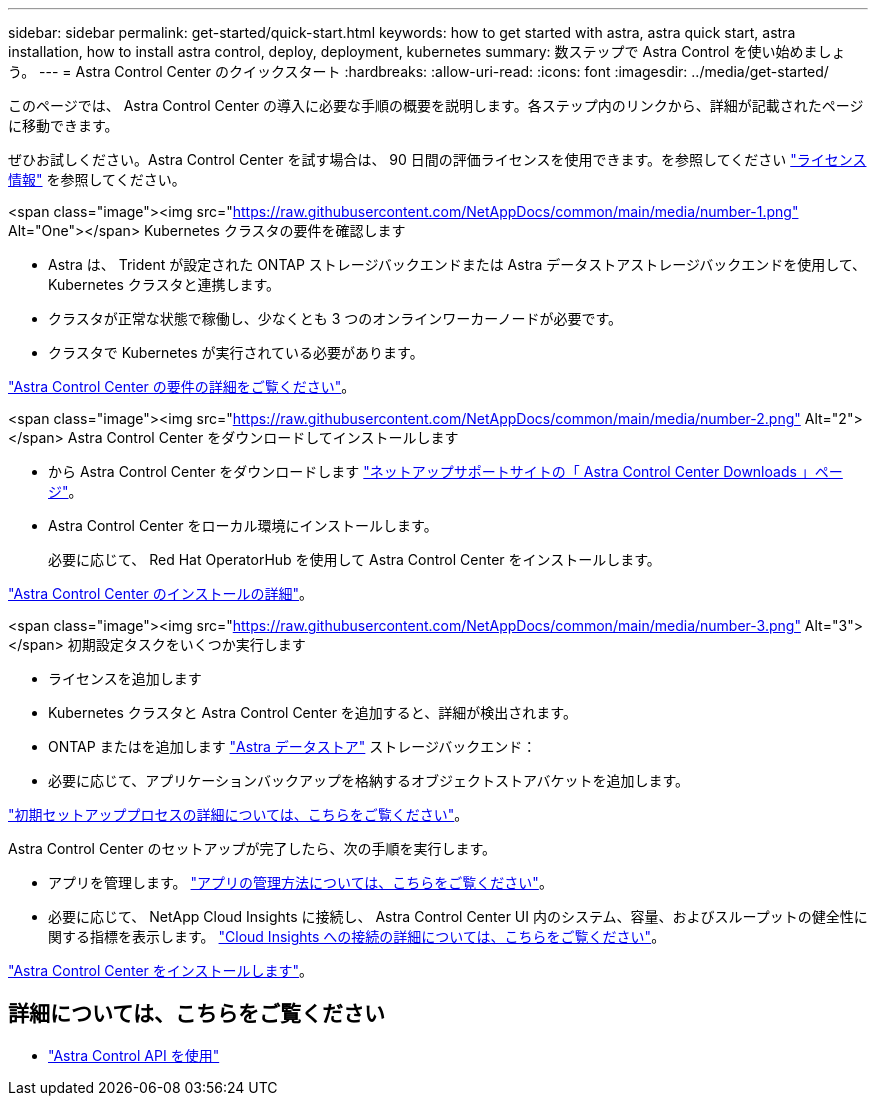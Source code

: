 ---
sidebar: sidebar 
permalink: get-started/quick-start.html 
keywords: how to get started with astra, astra quick start, astra installation, how to install astra control, deploy, deployment, kubernetes 
summary: 数ステップで Astra Control を使い始めましょう。 
---
= Astra Control Center のクイックスタート
:hardbreaks:
:allow-uri-read: 
:icons: font
:imagesdir: ../media/get-started/


このページでは、 Astra Control Center の導入に必要な手順の概要を説明します。各ステップ内のリンクから、詳細が記載されたページに移動できます。

ぜひお試しください。Astra Control Center を試す場合は、 90 日間の評価ライセンスを使用できます。を参照してください link:../get-started/setup_overview.html#add-a-license-for-astra-control-center["ライセンス情報"] を参照してください。

.<span class="image"><img src="https://raw.githubusercontent.com/NetAppDocs/common/main/media/number-1.png"[] Alt="One"></span> Kubernetes クラスタの要件を確認します
* Astra は、 Trident が設定された ONTAP ストレージバックエンドまたは Astra データストアストレージバックエンドを使用して、 Kubernetes クラスタと連携します。
* クラスタが正常な状態で稼働し、少なくとも 3 つのオンラインワーカーノードが必要です。
* クラスタで Kubernetes が実行されている必要があります。


[role="quick-margin-para"]
link:../get-started/requirements.html["Astra Control Center の要件の詳細をご覧ください"]。

.<span class="image"><img src="https://raw.githubusercontent.com/NetAppDocs/common/main/media/number-2.png"[] Alt="2"></span> Astra Control Center をダウンロードしてインストールします
* から Astra Control Center をダウンロードします https://mysupport.netapp.com/site/products/all/details/astra-control-center/downloads-tab["ネットアップサポートサイトの「 Astra Control Center Downloads 」ページ"^]。
* Astra Control Center をローカル環境にインストールします。
+
必要に応じて、 Red Hat OperatorHub を使用して Astra Control Center をインストールします。



[role="quick-margin-para"]
link:../get-started/install_overview.html["Astra Control Center のインストールの詳細"]。

.<span class="image"><img src="https://raw.githubusercontent.com/NetAppDocs/common/main/media/number-3.png"[] Alt="3"></span> 初期設定タスクをいくつか実行します
* ライセンスを追加します
* Kubernetes クラスタと Astra Control Center を追加すると、詳細が検出されます。
* ONTAP またはを追加します https://docs.netapp.com/us-en/astra-data-store/index.html["Astra データストア"] ストレージバックエンド：
* 必要に応じて、アプリケーションバックアップを格納するオブジェクトストアバケットを追加します。


[role="quick-margin-para"]
link:../get-started/setup_overview.html["初期セットアッププロセスの詳細については、こちらをご覧ください"]。

[role="quick-margin-list"]
Astra Control Center のセットアップが完了したら、次の手順を実行します。

* アプリを管理します。 link:../use/manage-apps.html["アプリの管理方法については、こちらをご覧ください"]。
* 必要に応じて、 NetApp Cloud Insights に接続し、 Astra Control Center UI 内のシステム、容量、およびスループットの健全性に関する指標を表示します。 link:../use/monitor-protect.html["Cloud Insights への接続の詳細については、こちらをご覧ください"]。


[role="quick-margin-para"]
link:../get-started/install_overview.html["Astra Control Center をインストールします"]。



== 詳細については、こちらをご覧ください

* https://docs.netapp.com/us-en/astra-automation/index.html["Astra Control API を使用"^]

